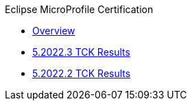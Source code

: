 .Eclipse MicroProfile Certification
* xref:Eclipse MicroProfile Certification/Overview.adoc[Overview]
* xref:Eclipse MicroProfile Certification/5.2022.3/Overview.adoc[5.2022.3 TCK Results]
* xref:Eclipse MicroProfile Certification/5.2022.2/Overview.adoc[5.2022.2 TCK Results]